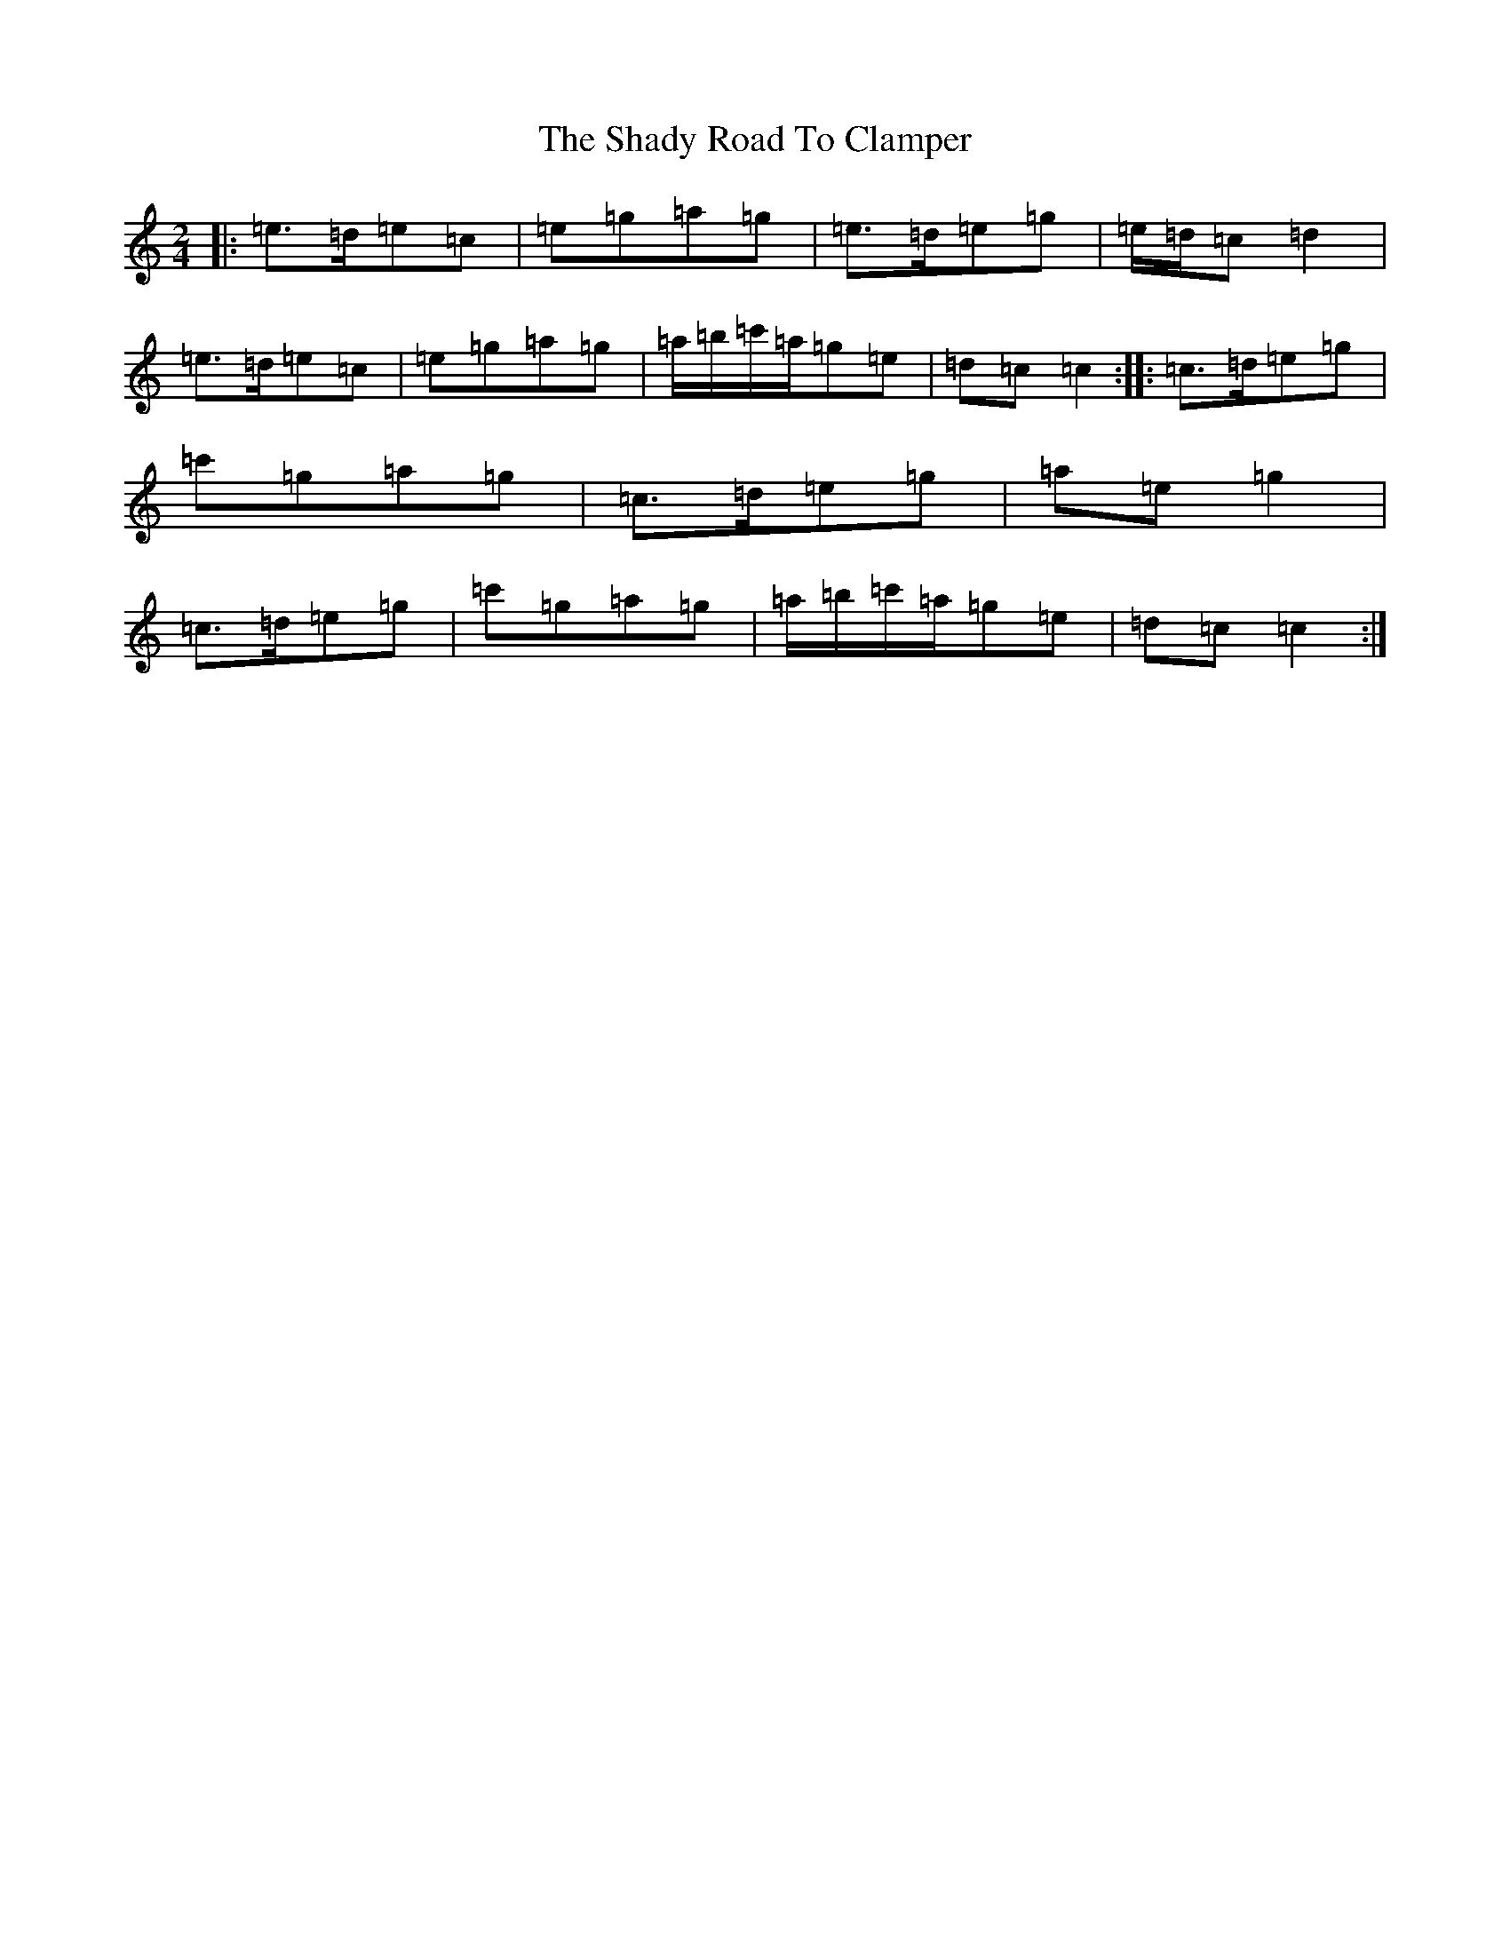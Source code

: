 X: 17750
T: Shady Road To Clamper, The
S: https://thesession.org/tunes/4970#setting12050
R: polka
M:2/4
L:1/8
K: C Major
|:=e>=d=e=c|=e=g=a=g|=e>=d=e=g|=e/2=d/2=c=d2|=e>=d=e=c|=e=g=a=g|=a/2=b/2=c'/2=a/2=g=e|=d=c=c2:||:=c>=d=e=g|=c'=g=a=g|=c>=d=e=g|=a=e=g2|=c>=d=e=g|=c'=g=a=g|=a/2=b/2=c'/2=a/2=g=e|=d=c=c2:|